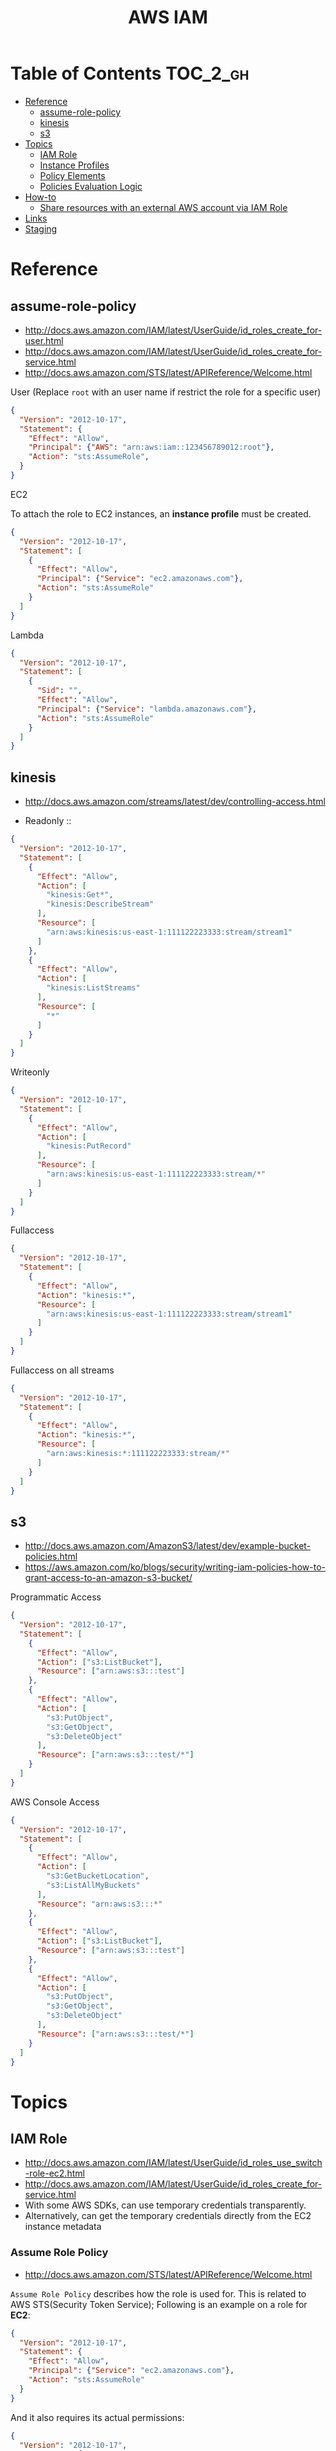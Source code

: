 #+TITLE: AWS IAM

* Table of Contents :TOC_2_gh:
- [[#reference][Reference]]
  - [[#assume-role-policy][assume-role-policy]]
  - [[#kinesis][kinesis]]
  - [[#s3][s3]]
- [[#topics][Topics]]
  - [[#iam-role][IAM Role]]
  - [[#instance-profiles][Instance Profiles]]
  - [[#policy-elements][Policy Elements]]
  - [[#policies-evaluation-logic][Policies Evaluation Logic]]
- [[#how-to][How-to]]
  - [[#share-resources-with-an-external-aws-account-via-iam-role][Share resources with an external AWS account via IAM Role]]
- [[#links][Links]]
- [[#staging][Staging]]

* Reference
** assume-role-policy
- http://docs.aws.amazon.com/IAM/latest/UserGuide/id_roles_create_for-user.html
- http://docs.aws.amazon.com/IAM/latest/UserGuide/id_roles_create_for-service.html
- http://docs.aws.amazon.com/STS/latest/APIReference/Welcome.html


- User (Replace ~root~ with an user name if restrict the role for a specific user) ::
#+BEGIN_SRC json
  {
    "Version": "2012-10-17",
    "Statement": {
      "Effect": "Allow",
      "Principal": {"AWS": "arn:aws:iam::123456789012:root"},
      "Action": "sts:AssumeRole",
    }
  }
#+END_SRC

- EC2 ::
To attach the role to EC2 instances, an *instance profile* must be created.
#+BEGIN_SRC json
  {
    "Version": "2012-10-17",
    "Statement": [
      {
        "Effect": "Allow",
        "Principal": {"Service": "ec2.amazonaws.com"},
        "Action": "sts:AssumeRole"
      }
    ]
  }
#+END_SRC

- Lambda ::
#+BEGIN_SRC json
  {
    "Version": "2012-10-17",
    "Statement": [
      {
        "Sid": "",
        "Effect": "Allow",
        "Principal": {"Service": "lambda.amazonaws.com"},
        "Action": "sts:AssumeRole"
      }
    ]
  }
#+END_SRC
** kinesis
- http://docs.aws.amazon.com/streams/latest/dev/controlling-access.html

- Readonly ::
#+BEGIN_SRC json
  {
    "Version": "2012-10-17",
    "Statement": [
      {
        "Effect": "Allow",
        "Action": [
          "kinesis:Get*",
          "kinesis:DescribeStream"
        ],
        "Resource": [
          "arn:aws:kinesis:us-east-1:111122223333:stream/stream1"
        ]
      },
      {
        "Effect": "Allow",
        "Action": [
          "kinesis:ListStreams"
        ],
        "Resource": [
          "*"
        ]
      }
    ]
  }
#+END_SRC

- Writeonly ::
#+BEGIN_SRC json
  {
    "Version": "2012-10-17",
    "Statement": [
      {
        "Effect": "Allow",
        "Action": [
          "kinesis:PutRecord"
        ],
        "Resource": [
          "arn:aws:kinesis:us-east-1:111122223333:stream/*"
        ]
      }
    ]
  }
  
#+END_SRC

- Fullaccess ::
#+BEGIN_SRC json
  {
    "Version": "2012-10-17",
    "Statement": [
      {
        "Effect": "Allow",
        "Action": "kinesis:*",
        "Resource": [
          "arn:aws:kinesis:us-east-1:111122223333:stream/stream1"
        ]
      }
    ]
  }
#+END_SRC

- Fullaccess on all streams ::
#+BEGIN_SRC json
  {
    "Version": "2012-10-17",
    "Statement": [
      {
        "Effect": "Allow",
        "Action": "kinesis:*",
        "Resource": [
          "arn:aws:kinesis:*:111122223333:stream/*"
        ]
      }
    ]
  }
#+END_SRC

** s3
- http://docs.aws.amazon.com/AmazonS3/latest/dev/example-bucket-policies.html
- https://aws.amazon.com/ko/blogs/security/writing-iam-policies-how-to-grant-access-to-an-amazon-s3-bucket/


- Programmatic Access ::
#+BEGIN_SRC json
  {
    "Version": "2012-10-17",
    "Statement": [
      {
        "Effect": "Allow",
        "Action": ["s3:ListBucket"],
        "Resource": ["arn:aws:s3:::test"]
      },
      {
        "Effect": "Allow",
        "Action": [
          "s3:PutObject",
          "s3:GetObject",
          "s3:DeleteObject"
        ],
        "Resource": ["arn:aws:s3:::test/*"]
      }
    ]
  }
#+END_SRC

- AWS Console Access ::
#+BEGIN_SRC json
  {
    "Version": "2012-10-17",
    "Statement": [
      {
        "Effect": "Allow",
        "Action": [
          "s3:GetBucketLocation",
          "s3:ListAllMyBuckets"
        ],
        "Resource": "arn:aws:s3:::*"
      },
      {
        "Effect": "Allow",
        "Action": ["s3:ListBucket"],
        "Resource": ["arn:aws:s3:::test"]
      },
      {
        "Effect": "Allow",
        "Action": [
          "s3:PutObject",
          "s3:GetObject",
          "s3:DeleteObject"
        ],
        "Resource": ["arn:aws:s3:::test/*"]
      }
    ]
  }
#+END_SRC

* Topics
** IAM Role
- http://docs.aws.amazon.com/IAM/latest/UserGuide/id_roles_use_switch-role-ec2.html
- http://docs.aws.amazon.com/IAM/latest/UserGuide/id_roles_create_for-service.html
- With some AWS SDKs, can use temporary credentials transparently.
- Alternatively, can get the temporary credentials directly from the EC2 instance metadata

[[file:img/screenshot_2017-04-22_22-38-40.png]]

*** Assume Role Policy
- http://docs.aws.amazon.com/STS/latest/APIReference/Welcome.html

~Assume Role Policy~ describes how the role is used for.
This is related to AWS STS(Security Token Service);
Following is an example on a role for *EC2*:
#+BEGIN_SRC json
  {
    "Version": "2012-10-17",
    "Statement": {
      "Effect": "Allow",
      "Principal": {"Service": "ec2.amazonaws.com"},
      "Action": "sts:AssumeRole"
    }
  }
#+END_SRC

And it also requires its actual permissions:
#+BEGIN_SRC json
  {
    "Version": "2012-10-17",
    "Statement": {
      "Effect": "Allow",
      "Action": "s3:ListBucket",
      "Resource": "arn:aws:s3:::example_bucket"
    }
  }
#+END_SRC

** Instance Profiles
- http://docs.aws.amazon.com/IAM/latest/UserGuide/id_roles_use_switch-role-ec2.html
- http://docs.aws.amazon.com/IAM/latest/UserGuide/id_roles_use_switch-role-ec2_instance-profiles.html

The instance profile contains the role and can provide the role's credentials to an application that runs on the instance.
If you use the IAM console, the instance profile is managed for you and is mostly transparent to you.
if you use the AWS CLI or API to create and manage the role and EC2 instance,
then *you must create the instance profile and assign the role to it as separate steps.*
Then, when you launch the instance, *you must specify the instance profile name* instead of the role name.

[[file:img/screenshot_2017-08-17_19-33-27.png]]

** Policy Elements
- http://docs.aws.amazon.com/IAM/latest/UserGuide/reference_policies_elements.html

*** Id
- An optional identifier
- Using a UUID for the value is recommended
- Services like SQS or SNS might require this

: "Id": "cd3ad3d9-2776-4ef1-a904-4c229d1642ee"

*** Statement
- Required
- Contains an array of individual statements

#+BEGIN_SRC json
  "Statement": [{...},{...},{...}]
#+END_SRC

*** Effect
- Either ~Allow~ or ~Deny~

*** Sid
- An optional identifier
- The ~Sid~ value must be unique within a policy

#+BEGIN_SRC json
  "Sid": "1"
#+END_SRC

*** Principal
To specify the user (IAM user, federated user, or assumed-role user), AWS account, AWS service, or other principal entity that is allowed or denied access to a resource.

*** Action
*** Resource
*** Not-
*NotPrincipal*, *NotAction*, *NotResource* are dvanced policy elements that explicitly matches everything except the specified list of the elements.

*** Condition
- http://docs.aws.amazon.com/IAM/latest/UserGuide/reference_policies_condition-keys.html#AvailableKeys
- http://docs.aws.amazon.com/IAM/latest/UserGuide/reference_policies_actionsconditions.html

[[file:img/screenshot_2017-04-22_23-50-50.png]]

#+BEGIN_SRC json
  "Condition" :  {
        "DateGreaterThan" : {
           "aws:CurrentTime" : "2013-08-16T12:00:00Z"
         },
        "DateLessThan": {
           "aws:CurrentTime" : "2013-08-16T15:00:00Z"
         },
         "IpAddress" : {
            "aws:SourceIp" : ["192.0.2.0/24", "203.0.113.0/24"]
        }
  }
#+END_SRC
The two values for ~aws:SourceIp~ are evaluated using *OR*.
The three separate condition operators are evaluated using *AND*.

** Policies Evaluation Logic
- http://docs.aws.amazon.com/IAM/latest/UserGuide/reference_policies_evaluation-logic.html

[[file:img/screenshot_2017-02-19_14-05-01.png]]

The enforcement code evaluates all user-based and resource-based policies
that are applicable to the request(based on the resource, principal, action, and conditions).
*The order in which the enforcement code evaluates the policies is not important*.

[[file:img/screenshot_2017-02-19_14-06-20.png]]

* How-to
** Share resources with an external AWS account via IAM Role
- http://docs.aws.amazon.com/IAM/latest/UserGuide/id_roles_create_for-user.html
- http://docs.aws.amazon.com/IAM/latest/UserGuide/id_roles_create_for-user_externalid.html

[[file:img/screenshot_2017-05-29_18-30-17.png]]

[[file:img/screenshot_2017-05-29_18-30-28.png]]

This creates an assume role policy like this:

[[file:img/screenshot_2017-05-29_18-32-21.png]]

~Principal~ is 3rd party's AWS account id. For example:
#+BEGIN_EXAMPLE
  "AWS": "arn:aws:iam::123456789012:root"
#+END_EXAMPLE

But ironically, it's unable to specify an ~ExternalID~ when switching roles on AWS Console.
They only can be specified through awscli or other programatic accesses.

An easy way to work around this is just delete that yellow line.
This allows all users belong to target AWS Account to switch to the role.
* Links
* Staging
